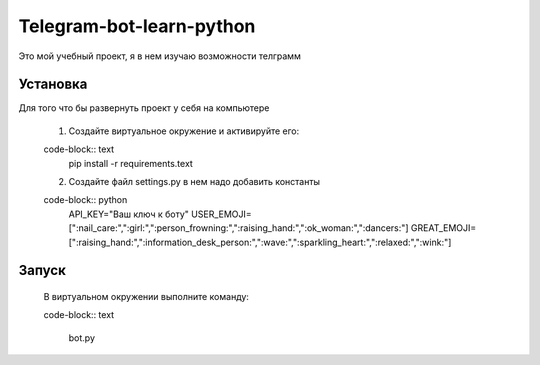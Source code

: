 Telegram-bot-learn-python
=========================

Это мой учебный проект, я в нем изучаю возможности телграмм

Установка
---------

Для того что бы развернуть проект у себя на компьютере
    
    1. Создайте виртуальное окружение и активируйте его:
    
    code-block:: text
        pip install -r requirements.text

    2. Создайте файл settings.py в нем надо добавить константы 
    
    code-block:: python
        API_KEY="Ваш ключ к боту"
        USER_EMOJI=[":nail_care:",":girl:",":person_frowning:",":raising_hand:",":ok_woman:",":dancers:"]
        GREAT_EMOJI=[":raising_hand:",":information_desk_person:",":wave:",":sparkling_heart:",":relaxed:",":wink:"]

Запуск
------

    В виртуальном окружении выполните команду:

    code-block:: text

        bot.py
